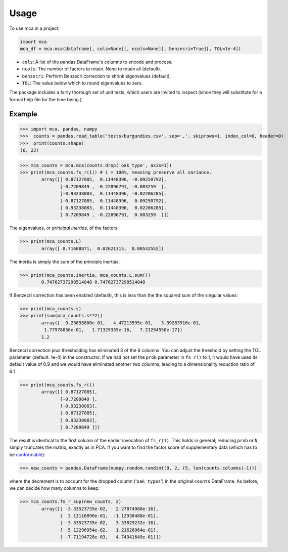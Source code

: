 =====
Usage
=====

To use mca in a project:

.. code-block :: python
	
	import mca
	mca_df = mca.mca(dataframe[, cols=None][, ncols=None][, benzecri=True][, TOL=1e-4])

* ``cols``: A list of the pandas DataFrame's columns to encode and process.
* ``ncols``: The number of factors to retain. None to retain all (default).
* ``benzecri``: Perform Benzecri correction to shrink eigenvalues (default).
* ``TOL``: The value below which to round eigenvalues to zero.

The package includes a fairly thorough set of unit tests, which users are invited to inspect (since they will substitute for a formal help file for the time being.)

Example
-------

>>> import mca, pandas, numpy
>>>  counts = pandas.read_table('tests/burgundies.csv', sep=',', skiprows=1, index_col=0, header=0)
>>>  print(counts.shape)
(6, 23)

>>> mca_counts = mca.mca(counts.drop('oak_type', axis=1))
>>> print(mca_counts.fs_r(1)) # 1 = 100%, meaning preserve all variance.
	array([[ 0.87127085,  0.11448396, -0.09250792],
	       [-0.7209849 , -0.22896791, -0.083259  ],
	       [-0.93238083,  0.11448396, -0.02206285],
	       [-0.87127085,  0.11448396,  0.09250792],
	       [ 0.93238083,  0.11448396,  0.02206285],
	       [ 0.7209849 , -0.22896791,  0.083259  ]])

The eigenvalues, or *principal inertias*, of the factors:

>>> print(mca_counts.L)
	array([ 0.71608871,  0.02621315,  0.00532552])

The inertia is simply the sum of the principle inertias:

>>> print(mca_counts.inertia, mca_counts.L.sum())
	0.74762737298514048 0.74762737298514048

If Benzecri correction has been enabled (default), this is less than the the squared sum of the singular values:

>>> print(mca_counts.s)
>>> print(sum(mca_counts.s**2))
	array([  9.23693800e-01,   4.47213595e-01,   3.39283916e-01,
         1.77978056e-01,   1.71329335e-16,   7.21294550e-17])
	1.2

Benzecri correction plus thresholding has eliminated 3 of the 6 columns. You can adjust the threshold by setting the TOL parameter (default: 1e-4) in the constructor. If we had not set the ``prob`` parameter in ``fs_r()`` to 1, it would have used its default value of 0.9 and we would have eliminated another two columns, leading to a dimensionality reduction ratio of 6:1.

>>> print(mca_counts.fs_r())
	array([[ 0.87127085],
	       [-0.7209849 ],
	       [-0.93238083],
	       [-0.87127085],
	       [ 0.93238083],
	       [ 0.7209849 ]])

The result is identical to the first column of the earlier invocation of ``fs_r(1)``. This holds in general; reducing ``prob`` or ``N`` simply truncates the matrix, exactly as in PCA.
If you want to find the factor score of supplementary data (which has to be `conformable <http://en.wikipedia.org/wiki/Conformable_matrix>`_):

>>> new_counts = pandas.DataFrame(numpy.random.randint(0, 2, (5, len(counts.columns)-1)))

where the decrement is to account for the dropped column ('``oak_types``') in the original ``counts`` DataFrame. As before, we can decide how many columns to keep:

>>> mca_counts.fs_r_sup(new_counts, 2)
	array([[ -3.33523735e-02,   2.27874988e-16],
	       [  3.13116890e-01,  -1.12938488e-01],
	       [ -3.33523735e-02,   3.33829232e-16],
	       [ -5.12296954e-02,   1.21626064e-01],
	       [ -7.71194728e-03,   4.74341649e-01]])
